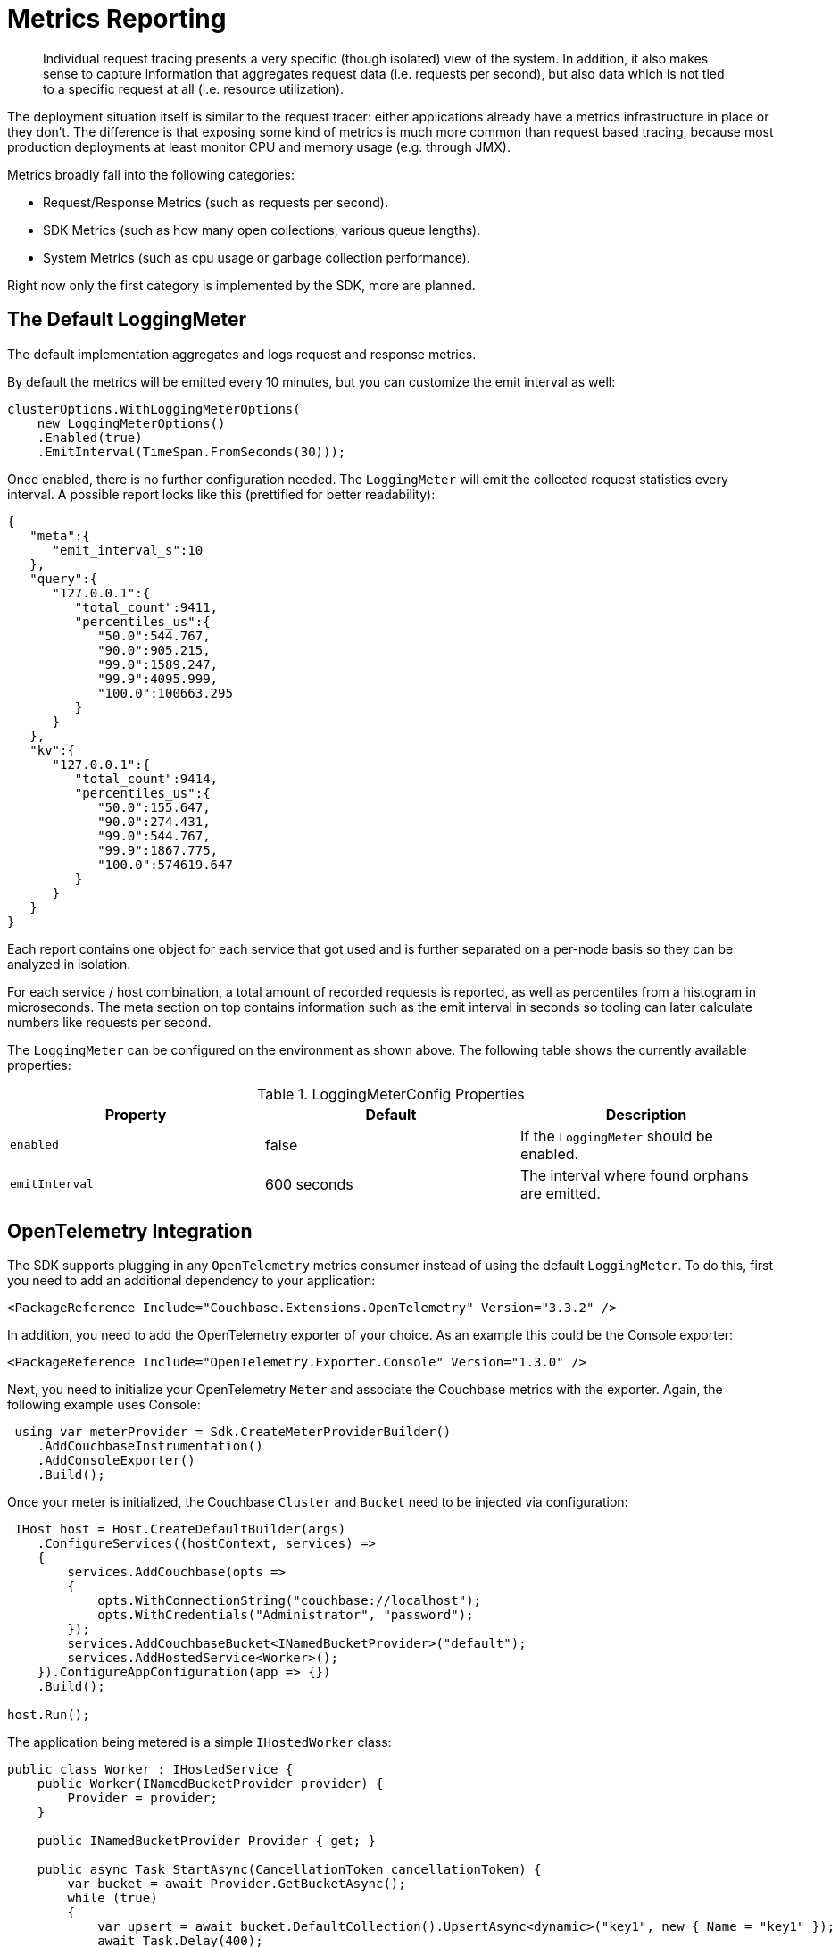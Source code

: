 = Metrics Reporting
:description: Individual request tracing presents a very specific (though isolated) view of the system.
:page-topic-type: howto
:page-toclevels: 2

[abstract]
{description}
In addition, it also makes sense to capture information that aggregates request data (i.e. requests per second),
but also data which is not tied to a specific request at all (i.e. resource utilization).

The deployment situation itself is similar to the request tracer: either applications already have a metrics infrastructure in place or they don’t. 
The difference is that exposing some kind of metrics is much more common than request based tracing, 
because most production deployments at least monitor CPU and memory usage (e.g. through JMX).

Metrics broadly fall into the following categories:

* Request/Response Metrics (such as requests per second).
* SDK Metrics (such as how many open collections, various queue lengths).
* System Metrics (such as cpu usage or garbage collection performance).

Right now only the first category is implemented by the SDK, more are planned.

== The Default LoggingMeter

The default implementation aggregates and logs request and response metrics.

By default the metrics will be emitted every 10 minutes, but you can customize the emit interval as well:

[source,csharp]
----
clusterOptions.WithLoggingMeterOptions(
    new LoggingMeterOptions()
    .Enabled(true)
    .EmitInterval(TimeSpan.FromSeconds(30)));
----

Once enabled, there is no further configuration needed. The `LoggingMeter` will emit the collected request statistics every interval.
A possible report looks like this (prettified for better readability):

[source,json]
----
{
   "meta":{
      "emit_interval_s":10
   },
   "query":{
      "127.0.0.1":{
         "total_count":9411,
         "percentiles_us":{
            "50.0":544.767,
            "90.0":905.215,
            "99.0":1589.247,
            "99.9":4095.999,
            "100.0":100663.295
         }
      }
   },
   "kv":{
      "127.0.0.1":{
         "total_count":9414,
         "percentiles_us":{
            "50.0":155.647,
            "90.0":274.431,
            "99.0":544.767,
            "99.9":1867.775,
            "100.0":574619.647
         }
      }
   }
}
----

Each report contains one object for each service that got used and is further separated on a per-node basis so they can be analyzed in isolation.

For each service / host combination, a total amount of recorded requests is reported, as well as percentiles from a histogram in microseconds. 
The meta section on top contains information such as the emit interval in seconds so tooling can later calculate numbers like requests per second.

The `LoggingMeter` can be configured on the environment as shown above.
The following table shows the currently available properties:

.LoggingMeterConfig Properties
[options="header"]
|====
| Property       | Default | Description
| `enabled`   | false | If the `LoggingMeter` should be enabled.
| `emitInterval` | 600 seconds | The interval where found orphans are emitted.
|====


== OpenTelemetry Integration

The SDK supports plugging in any `OpenTelemetry` metrics consumer instead of using the default `LoggingMeter`.
To do this, first you need to add an additional dependency to your application:

[source,xml]
----
<PackageReference Include="Couchbase.Extensions.OpenTelemetry" Version="3.3.2" />
----

In addition, you need to add the OpenTelemetry exporter of your choice. 
As an example this could be the Console exporter:

[source,xml]
----
<PackageReference Include="OpenTelemetry.Exporter.Console" Version="1.3.0" />
----

Next, you need to initialize your OpenTelemetry `Meter` and associate the Couchbase metrics with the exporter. Again, the following example uses Console:

[source,csharp]
----
 using var meterProvider = Sdk.CreateMeterProviderBuilder()
    .AddCouchbaseInstrumentation()
    .AddConsoleExporter()
    .Build();
----

Once your meter is initialized, the Couchbase `Cluster` and `Bucket` need to be injected via configuration:

[source,csharp]
----
 IHost host = Host.CreateDefaultBuilder(args)
    .ConfigureServices((hostContext, services) =>
    {
        services.AddCouchbase(opts =>
        {
            opts.WithConnectionString("couchbase://localhost");
            opts.WithCredentials("Administrator", "password");
        });
        services.AddCouchbaseBucket<INamedBucketProvider>("default");
        services.AddHostedService<Worker>();
    }).ConfigureAppConfiguration(app => {})
    .Build();

host.Run();
----

The application being metered is a simple `IHostedWorker` class:

[source,csharp]
----
public class Worker : IHostedService {
    public Worker(INamedBucketProvider provider) {
        Provider = provider;
    }

    public INamedBucketProvider Provider { get; }

    public async Task StartAsync(CancellationToken cancellationToken) {
        var bucket = await Provider.GetBucketAsync();
        while (true)
        {
            var upsert = await bucket.DefaultCollection().UpsertAsync<dynamic>("key1", new { Name = "key1" });
            await Task.Delay(400);
        }
    }

    public Task StopAsync(CancellationToken cancellationToken) {
        throw new NotImplementedException();
    }
}
----

At this point the SDK is hooked up with the OpenTelemetry metrics and will emit them to the exporter. 
The specific output format is still evolving, but look out for metrics with the `cb.` prefix: `cb.requests` and `cb.responses`. 
The `cb.requests` is a counter while the `cb.responses` is a `ValueRecorder` which also collects latency information for each request. 
Each metric contains tags that allow you to group them in different ways, including the service type (e.g. `query`) or the server hostname.

== Additional Couchbase .NET Event Counters

The Couchbase .NET SDK offers https://docs.microsoft.com/en-us/dotnet/core/diagnostics/metrics[metrics] to support instrumenting your application.
These metrics may be https://docs.microsoft.com/en-us/dotnet/core/diagnostics/metrics-collection[collected] in a variety of ways such as the https://docs.microsoft.com/en-us/dotnet/core/diagnostics/dotnet-counters[dotnet-counters tool], the new https://devblogs.microsoft.com/dotnet/announcing-dotnet-monitor-in-net-6/[dotnet-monitor tool], or instrumented directly in code using the https://docs.microsoft.com/en-us/dotnet/api/system.diagnostics.metrics.meterlistener?view=net-6.0[MeterListener class].

=== Meter Types

==== Gauge

Gauges show a snapshot of the value at a given point in time.

==== Counter

Counters return a total that continues to increase over time. These are useful for calculating the rate of events over some period of time.

==== Histogram

Typically used for measuring durations, this meter tracks distributions such as averages and 95th percentile.

=== Meters

The following meters are exposed under the `CouchbaseNetClient` meter name.

[cols="3"]
|===
| Instrument Name                   | Type      | Description

| `db.couchbase.connections`          | Gauge     | Total number of active connections to data nodes

| `db.couchbase.operations`           | Histogram | Distribution of operation durations, in microseconds

| `db.couchbase.retries`              | Counter   | Number of operation retries, excluding first attempts

| `db.couchbase.orphaned`            | Counter   | Number of operations which were sent but for which a response was never received

| `db.couchbase.sendqueue.fullerrors` | Counter   | Number of times a connection pool rejected an operation because the send queue was full

| `db.couchbase.sendqueue.length`     | Gauge     | Total number of items waiting to be sent

| `db.couchbase.timeouts`             | Counter   | Number of operations that failed due to a client-side timeout
|===

=== Tags

Output measurements to these meters may be tagged with additional data.

[cols="2"]
|===
| Key                    | Description

| `db.couchbase.service`   | Service involved, such as "kv", "query", "search", "analytics"

| `db.couchbase.operation` | Type of data operation, such as "get"
|===


